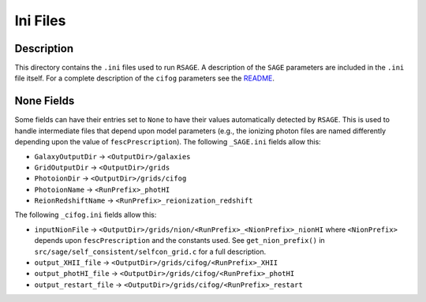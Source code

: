 ************************
Ini Files
************************

Description
====================

This directory contains the ``.ini`` files used to run ``RSAGE``. A description
of the ``SAGE`` parameters are included in the ``.ini`` file itself. For a
complete description of the ``cifog`` parameters see the
`README <https://github.com/jacobseiler/grid-model#parameter-file>`_.

None Fields
====================

Some fields can have their entries set to ``None`` to have their values
automatically detected by ``RSAGE``.  This is used to handle intermediate files
that depend upon model parameters (e.g., the ionizing photon files are named
differently depending upon the value of ``fescPrescription``). The following
``_SAGE.ini`` fields allow this:

* ``GalaxyOutputDir`` -> ``<OutputDir>/galaxies``
* ``GridOutputDir`` -> ``<OutputDir>/grids``
* ``PhotoionDir`` -> ``<OutputDir>/grids/cifog``
* ``PhotoionName`` -> ``<RunPrefix>_photHI``
* ``ReionRedshiftName`` -> ``<RunPrefix>_reionization_redshift``

The following ``_cifog.ini`` fields allow this:

* ``inputNionFile`` -> ``<OutputDir>/grids/nion/<RunPrefix>_<NionPrefix>_nionHI`` where ``<NionPrefix>`` depends upon ``fescPrescription`` and the constants used. See ``get_nion_prefix()`` in ``src/sage/self_consistent/selfcon_grid.c`` for a full description.
* ``output_XHII_file`` -> ``<OutputDir>/grids/cifog/<RunPrefix>_XHII``
* ``output_photHI_file`` -> ``<OutputDir>/grids/cifog/<RunPrefix>_photHI``
* ``output_restart_file`` -> ``<OutputDir>/grids/cifog/<RunPrefix>_restart``

.. You will need to update a number of fields to correctly point to where you have
..  saved your simulation trees and the dark matter density fields. For the
.. ``_SAGE.ini`` file, these fields are all above the **``Recipe Flags``** parameters.
.. For the ``_cifog.ini`` file, these fields are:

.. * ``redshiftFile``
.. * ``inputIgmDensityFile``
.. * ``inputIgmDenstiySuffix``
 
.. Directory fields that contain a value of ``None`` (e.g., ``inputNionFile``),
.. will be determined automatically depending on your selection of the
.. ``fescPrescription`` and corresponding constants.

.. Finally, you will need to carefully go through the ``.ini`` files and update
.. the simulation specific constants such as ``Omega``, the Box Size, etc.
